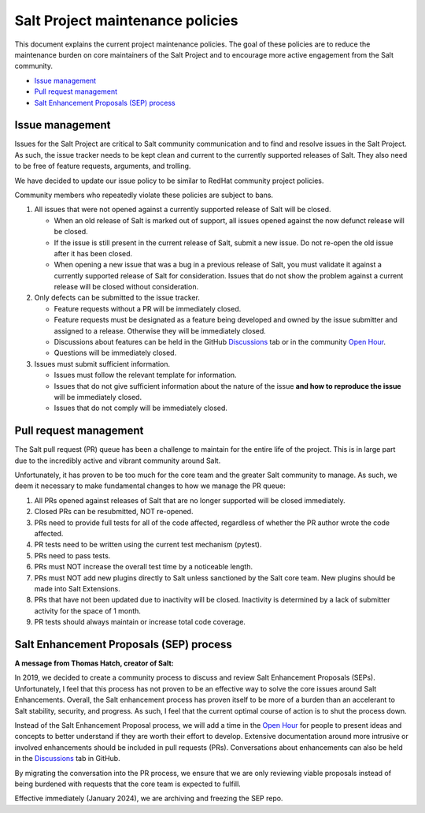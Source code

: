 =================================
Salt Project maintenance policies
=================================

This document explains the current project maintenance policies. The goal of
these policies are to reduce the maintenance burden on core maintainers of the
Salt Project and to encourage more active engagement from the Salt community.

* `Issue management`_
* `Pull request management`_
* `Salt Enhancement Proposals (SEP) process`_


Issue management
================
Issues for the Salt Project are critical to Salt community communication and to
find and resolve issues in the Salt Project. As such, the issue tracker needs to
be kept clean and current to the currently supported releases of Salt. They also
need to be free of feature requests, arguments, and trolling.

We have decided to update our issue policy to be similar to RedHat community
project policies.

Community members who repeatedly violate these policies are subject to bans.

#. All issues that were not opened against a currently supported release of Salt
   will be closed.

   - When an old release of Salt is marked out of support, all issues opened
     against the now defunct release will be closed.
   - If the issue is still present in the current release of Salt, submit a new
     issue. Do not re-open the old issue after it has been closed.
   - When opening a new issue that was a bug in a previous release of Salt, you
     must validate it against a currently supported release of Salt for
     consideration. Issues that do not show the problem against a current
     release will be closed without consideration.

#. Only defects can be submitted to the issue tracker.

   - Feature requests without a PR will be immediately closed.
   - Feature requests must be designated as a feature being developed and owned
     by the issue submitter and assigned to a release. Otherwise they will be
     immediately closed.
   - Discussions about features can be held in the GitHub
     `Discussions <https://github.com/saltstack/salt/discussions>`_ tab or in
     the community `Open Hour <https://saltproject.io/calendar/>`_.
   - Questions will be immediately closed.

#. Issues must submit sufficient information.

   - Issues must follow the relevant template for information.
   - Issues that do not give sufficient information about the nature of the
     issue **and how to reproduce the issue** will be immediately closed.
   - Issues that do not comply will be immediately closed.


Pull request management
=======================
The Salt pull request (PR) queue has been a challenge to maintain for the entire
life of the project. This is in large part due to the incredibly active and
vibrant community around Salt.

Unfortunately, it has proven to be too much for the core team and the greater
Salt community to manage. As such, we deem it necessary to make fundamental
changes to how we manage the PR queue:

#. All PRs opened against releases of Salt that are no longer supported will be
   closed immediately.
#. Closed PRs can be resubmitted, NOT re-opened.
#. PRs need to provide full tests for all of the code affected, regardless of
   whether the PR author wrote the code affected.
#. PR tests need to be written using the current test mechanism (pytest).
#. PRs need to pass tests.
#. PRs must NOT increase the overall test time by a noticeable length.
#. PRs must NOT add new plugins directly to Salt unless sanctioned by the Salt
   core team. New plugins should be made into Salt Extensions.
#. PRs that have not been updated due to inactivity will be closed. Inactivity
   is determined by a lack of submitter activity for the space of 1 month.
#. PR tests should always maintain or increase total code coverage.


Salt Enhancement Proposals (SEP) process
========================================
**A message from Thomas Hatch, creator of Salt:**

In 2019, we decided to create a community process to discuss and review Salt
Enhancement Proposals (SEPs). Unfortunately, I feel that this process has not
proven to be an effective way to solve the core issues around Salt Enhancements.
Overall, the Salt enhancement process has proven itself to be more of a burden
than an accelerant to Salt stability, security, and progress. As such, I feel
that the current optimal course of action is to shut the process down.

Instead of the Salt Enhancement Proposal process, we will add a time in the
`Open Hour <https://saltproject.io/calendar/>`_ for people to present ideas and
concepts to better understand if they are worth their effort to develop.
Extensive documentation around more intrusive or involved enhancements should
be included in pull requests (PRs). Conversations about enhancements can also be
held in the `Discussions <https://github.com/saltstack/salt/discussions>`_ tab
in GitHub.

By migrating the conversation into the PR process, we ensure that we are only
reviewing viable proposals instead of being burdened with requests that the core
team is expected to fulfill.

Effective immediately (January 2024), we are archiving and freezing the SEP
repo.
